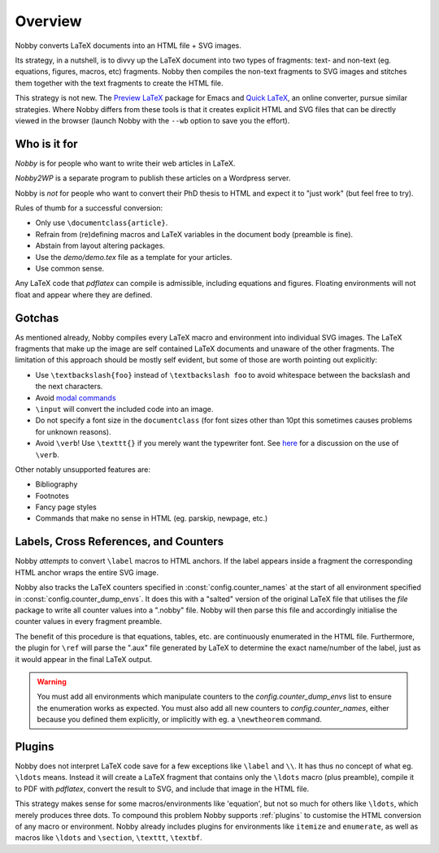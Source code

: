 ========
Overview
========

Nobby converts LaTeX documents into an HTML file + SVG images.

Its strategy, in a nutshell, is to divvy up the LaTeX document into
two types of fragments: text- and non-text (eg. equations, figures,
macros, etc) fragments. Nobby then compiles the non-text fragments
to SVG images and stitches them together with the text fragments to
create the HTML file.

This strategy is not new. The `Preview LaTeX
<http://www.gnu.org/software/auctex/preview-latex.html>`_
package for Emacs and `Quick LaTeX <http://www.quicklatex.com/>`_, an
online converter, pursue similar strategies. Where Nobby differs from
these tools is that it creates explicit HTML and SVG files that can be
directly viewed in the browser (launch Nobby with the ``--wb`` option
to save you the effort).


Who is it for
=============

`Nobby` is for people who want to write their web articles in LaTeX.

`Nobby2WP` is a separate program to publish these articles on a
Wordpress server.

Nobby is *not* for people who want to convert their PhD thesis to HTML
and expect it to "just work" (but feel free to try).

Rules of thumb for a successful conversion:

* Only use ``\documentclass{article}``.
* Refrain from (re)defining macros and LaTeX variables in the document
  body (preamble is fine).
* Abstain from layout altering packages.
* Use the `demo/demo.tex` file as a template for your articles.
* Use common sense.

Any LaTeX code that `pdflatex` can compile is admissible, including
equations and figures. Floating environments will not float
and appear where they are defined.


Gotchas
=======

As mentioned already, Nobby compiles every LaTeX macro and environment
into individual SVG images. The LaTeX fragments that make up the image
are self contained LaTeX documents and unaware of the other fragments.
The limitation of this approach should be mostly self evident, but
some of those are worth pointing out explicitly:

* Use ``\textbackslash{foo}`` instead of ``\textbackslash foo`` to
  avoid whitespace between the backslash and the next characters.
* Avoid `modal commands
  <http://www.tex.ac.uk/cgi-bin/texfaq2html?label=2letterfontcmd>`_ 
* ``\input`` will convert the included code into an image.
* Do not specify a font size in the ``documentclass`` (for font sizes
  other than 10pt this sometimes causes problems for unknown reasons).
* Avoid ``\verb``! Use ``\texttt{}`` if you merely want the typewriter
  font. See `here  
  <http://tex.stackexchange.com/questions/2790/when-should-one-use-verb-and-when-texttt>`_
  for a discussion on the use of ``\verb``.

Other notably unsupported features are:

* Bibliography
* Footnotes
* Fancy page styles
* Commands that make no sense in HTML (eg. \parskip, \newpage, etc.)


Labels, Cross References, and Counters
======================================

Nobby *attempts* to convert ``\label`` macros to HTML anchors. If the
label appears inside a fragment the corresponding HTML anchor wraps
the entire SVG image.

Nobby also tracks the LaTeX counters specified in
:const:`config.counter_names` at the start of all environment specified in
:const:`config.counter_dump_envs`. It does this with a "salted" version
of the original LaTeX file that utilises the `file` package to
write all counter values into a ".nobby" file. Nobby will then parse
this file and accordingly initialise the counter values in every
fragment preamble.

The benefit of this procedure is that equations, tables, etc. are
continuously enumerated in the HTML file. Furthermore, the plugin for
``\ref`` will parse the ".aux" file generated by LaTeX to determine
the exact name/number of the label, just as it would appear in the
final LaTeX output.

.. warning::
   You must add all environments which manipulate counters to the
   `config.counter_dump_envs` list to ensure the enumeration
   works as expected. You must also add all new counters to
   `config.counter_names`, either because you defined them
   explicitly, or implicitly with eg. a ``\newtheorem`` command.


Plugins
=======

Nobby does not interpret LaTeX code save for a few exceptions like
``\label`` and ``\\``. It has thus no concept of what eg. ``\ldots``
means. Instead it will create a LaTeX fragment that contains only the
``\ldots`` macro (plus preamble), compile it to PDF with `pdflatex`,
convert the result to SVG, and include that image in the HTML file.

This strategy makes sense for some macros/environments like
'equation', but not so much for others like ``\ldots``, which merely
produces three dots. To compound this problem Nobby supports
:ref:`plugins` to customise the HTML conversion of any macro or
environment. Nobby already includes plugins for environments like
``itemize`` and ``enumerate``, as well as macros like ``\ldots`` and
``\section``, ``\texttt``, ``\textbf``.
